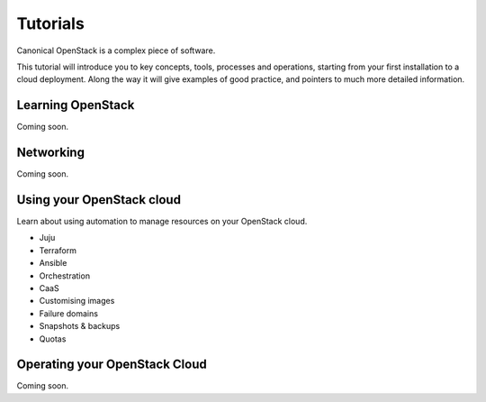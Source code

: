 Tutorials
=========

Canonical OpenStack is a complex piece of software.

This tutorial will introduce you to key concepts, tools, processes and operations,
starting from your first installation to a cloud deployment. Along the way it will give
examples of good practice, and pointers to much more detailed information.

Learning OpenStack
------------------

Coming soon.

Networking
----------

Coming soon.

Using your OpenStack cloud
--------------------------

Learn about using automation to manage resources on your OpenStack cloud.

* Juju
* Terraform
* Ansible
* Orchestration
* CaaS
* Customising images
* Failure domains
* Snapshots & backups
* Quotas

Operating your OpenStack Cloud
------------------------------

Coming soon.

